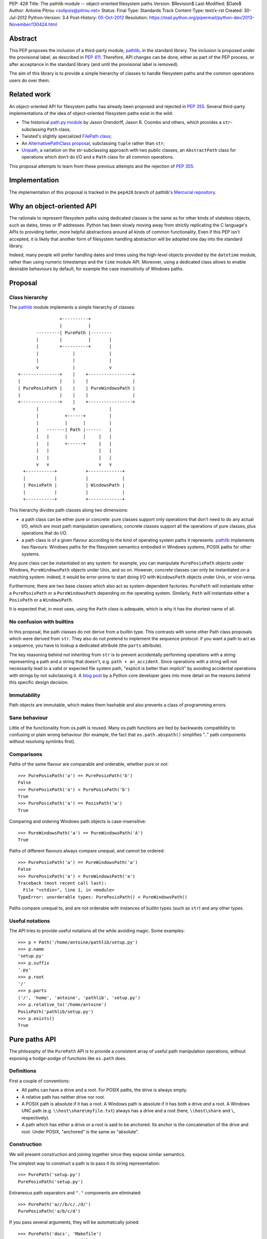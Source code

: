 PEP: 428
Title: The pathlib module -- object-oriented filesystem paths
Version: $Revision$
Last-Modified: $Date$
Author: Antoine Pitrou <solipsis@pitrou.net>
Status: Final
Type: Standards Track
Content-Type: text/x-rst
Created: 30-Jul-2012
Python-Version: 3.4
Post-History: `05-Oct-2012 <https://mail.python.org/pipermail/python-ideas/2012-October/016338.html>`__
Resolution: https://mail.python.org/pipermail/python-dev/2013-November/130424.html


Abstract
========

This PEP proposes the inclusion of a third-party module, `pathlib`_, in
the standard library.  The inclusion is proposed under the provisional
label, as described in :pep:`411`.  Therefore, API changes can be done,
either as part of the PEP process, or after acceptance in the standard
library (and until the provisional label is removed).

The aim of this library is to provide a simple hierarchy of classes to
handle filesystem paths and the common operations users do over them.

.. _`pathlib`: http://pypi.python.org/pypi/pathlib/


Related work
============

An object-oriented API for filesystem paths has already been proposed
and rejected in :pep:`355`.  Several third-party implementations of the
idea of object-oriented filesystem paths exist in the wild:

* The historical `path.py module`_ by Jason Orendorff, Jason R. Coombs
  and others, which provides a ``str``-subclassing ``Path`` class;

* Twisted's slightly specialized `FilePath class`_;

* An `AlternativePathClass proposal`_, subclassing ``tuple`` rather than
  ``str``;

* `Unipath`_, a variation on the str-subclassing approach with two public
  classes, an ``AbstractPath`` class for operations which don't do I/O and a
  ``Path`` class for all common operations.

This proposal attempts to learn from these previous attempts and the
rejection of :pep:`355`.


.. _`path.py module`: https://github.com/jaraco/path.py
.. _`FilePath class`: http://twistedmatrix.com/documents/current/api/twisted.python.filepath.FilePath.html
.. _`AlternativePathClass proposal`: http://wiki.python.org/moin/AlternativePathClass
.. _`Unipath`: https://bitbucket.org/sluggo/unipath/overview


Implementation
==============

The implementation of this proposal is tracked in the ``pep428`` branch
of pathlib's `Mercurial repository`_.

.. _`Mercurial repository`: https://bitbucket.org/pitrou/pathlib/


Why an object-oriented API
==========================

The rationale to represent filesystem paths using dedicated classes is the
same as for other kinds of stateless objects, such as dates, times or IP
addresses.  Python has been slowly moving away from strictly replicating
the C language's APIs to providing better, more helpful abstractions around
all kinds of common functionality.  Even if this PEP isn't accepted, it is
likely that another form of filesystem handling abstraction will be adopted
one day into the standard library.

Indeed, many people will prefer handling dates and times using the high-level
objects provided by the ``datetime`` module, rather than using numeric
timestamps and the ``time`` module API.  Moreover, using a dedicated class
allows to enable desirable behaviours by default, for example the case
insensitivity of Windows paths.


Proposal
========

Class hierarchy
---------------

The `pathlib`_ module implements a simple hierarchy of classes::

                           +----------+
                           |          |
                  ---------| PurePath |--------
                  |        |          |       |
                  |        +----------+       |
                  |             |             |
                  |             |             |
                  v             |             v
           +---------------+    |    +-----------------+
           |               |    |    |                 |
           | PurePosixPath |    |    | PureWindowsPath |
           |               |    |    |                 |
           +---------------+    |    +-----------------+
                  |             v             |
                  |          +------+         |
                  |          |      |         |
                  |   -------| Path |------   |
                  |   |      |      |     |   |
                  |   |      +------+     |   |
                  |   |                   |   |
                  |   |                   |   |
                  v   v                   v   v
             +-----------+           +-------------+
             |           |           |             |
             | PosixPath |           | WindowsPath |
             |           |           |             |
             +-----------+           +-------------+


This hierarchy divides path classes along two dimensions:

* a path class can be either pure or concrete: pure classes support only
  operations that don't need to do any actual I/O, which are most path
  manipulation operations; concrete classes support all the operations
  of pure classes, plus operations that do I/O.

* a path class is of a given flavour according to the kind of operating
  system paths it represents.  `pathlib`_ implements two flavours: Windows
  paths for the filesystem semantics embodied in Windows systems, POSIX
  paths for other systems.

Any pure class can be instantiated on any system: for example, you can
manipulate ``PurePosixPath`` objects under Windows, ``PureWindowsPath``
objects under Unix, and so on.  However, concrete classes can only be
instantiated on a matching system: indeed, it would be error-prone to start
doing I/O with ``WindowsPath`` objects under Unix, or vice-versa.

Furthermore, there are two base classes which also act as system-dependent
factories: ``PurePath`` will instantiate either a ``PurePosixPath`` or a
``PureWindowsPath`` depending on the operating system.  Similarly, ``Path``
will instantiate either a ``PosixPath`` or a ``WindowsPath``.

It is expected that, in most uses, using the ``Path`` class is adequate,
which is why it has the shortest name of all.


No confusion with builtins
--------------------------

In this proposal, the path classes do not derive from a builtin type.  This
contrasts with some other Path class proposals which were derived from
``str``.  They also do not pretend to implement the sequence protocol:
if you want a path to act as a sequence, you have to lookup a dedicated
attribute (the ``parts`` attribute).

The key reasoning behind not inheriting from ``str`` is to prevent accidentally
performing operations with a string representing a path and a string that
doesn't, e.g. ``path + an_accident``. Since operations with a string will not
necessarily lead to a valid or expected file system path, "explicit is better
than implicit" by avoiding accidental operations with strings by not
subclassing it. A `blog post`_ by a Python core developer goes into more detail
on the reasons behind this specific design decision.

.. _blog post: http://www.snarky.ca/why-pathlib-path-doesn-t-inherit-from-str


Immutability
------------

Path objects are immutable, which makes them hashable and also prevents a
class of programming errors.


Sane behaviour
--------------

Little of the functionality from os.path is reused.  Many os.path functions
are tied by backwards compatibility to confusing or plain wrong behaviour
(for example, the fact that ``os.path.abspath()`` simplifies ".." path
components without resolving symlinks first).


Comparisons
-----------

Paths of the same flavour are comparable and orderable, whether pure or not::

    >>> PurePosixPath('a') == PurePosixPath('b')
    False
    >>> PurePosixPath('a') < PurePosixPath('b')
    True
    >>> PurePosixPath('a') == PosixPath('a')
    True

Comparing and ordering Windows path objects is case-insensitive::

    >>> PureWindowsPath('a') == PureWindowsPath('A')
    True

Paths of different flavours always compare unequal, and cannot be ordered::

    >>> PurePosixPath('a') == PureWindowsPath('a')
    False
    >>> PurePosixPath('a') < PureWindowsPath('a')
    Traceback (most recent call last):
      File "<stdin>", line 1, in <module>
    TypeError: unorderable types: PurePosixPath() < PureWindowsPath()

Paths compare unequal to, and are not orderable with instances of builtin
types (such as ``str``) and any other types.


Useful notations
----------------

The API tries to provide useful notations all the while avoiding magic.
Some examples::

    >>> p = Path('/home/antoine/pathlib/setup.py')
    >>> p.name
    'setup.py'
    >>> p.suffix
    '.py'
    >>> p.root
    '/'
    >>> p.parts
    ('/', 'home', 'antoine', 'pathlib', 'setup.py')
    >>> p.relative_to('/home/antoine')
    PosixPath('pathlib/setup.py')
    >>> p.exists()
    True


Pure paths API
==============

The philosophy of the ``PurePath`` API is to provide a consistent array of
useful path manipulation operations, without exposing a hodge-podge of
functions like ``os.path`` does.


Definitions
-----------

First a couple of conventions:

* All paths can have a drive and a root.  For POSIX paths, the drive is
  always empty.

* A relative path has neither drive nor root.

* A POSIX path is absolute if it has a root.  A Windows path is absolute if
  it has both a drive *and* a root.  A Windows UNC path (e.g.
  ``\\host\share\myfile.txt``) always has a drive and a root
  (here, ``\\host\share`` and ``\``, respectively).

* A path which has either a drive *or* a root is said to be anchored.
  Its anchor is the concatenation of the drive and root.  Under POSIX,
  "anchored" is the same as "absolute".


Construction
------------

We will present construction and joining together since they expose
similar semantics.

The simplest way to construct a path is to pass it its string representation::

    >>> PurePath('setup.py')
    PurePosixPath('setup.py')

Extraneous path separators and ``"."`` components are eliminated::

    >>> PurePath('a///b/c/./d/')
    PurePosixPath('a/b/c/d')

If you pass several arguments, they will be automatically joined::

    >>> PurePath('docs', 'Makefile')
    PurePosixPath('docs/Makefile')

Joining semantics are similar to os.path.join, in that anchored paths ignore
the information from the previously joined components::

    >>> PurePath('/etc', '/usr', 'bin')
    PurePosixPath('/usr/bin')

However, with Windows paths, the drive is retained as necessary::

    >>> PureWindowsPath('c:/foo', '/Windows')
    PureWindowsPath('c:/Windows')
    >>> PureWindowsPath('c:/foo', 'd:')
    PureWindowsPath('d:')

Also, path separators are normalized to the platform default::

    >>> PureWindowsPath('a/b') == PureWindowsPath('a\\b')
    True

Extraneous path separators and ``"."`` components are eliminated, but not
``".."`` components::

    >>> PurePosixPath('a//b/./c/')
    PurePosixPath('a/b/c')
    >>> PurePosixPath('a/../b')
    PurePosixPath('a/../b')

Multiple leading slashes are treated differently depending on the path
flavour.  They are always retained on Windows paths (because of the UNC
notation)::

    >>> PureWindowsPath('//some/path')
    PureWindowsPath('//some/path/')

On POSIX, they are collapsed except if there are exactly two leading slashes,
which is a special case in the POSIX specification on `pathname resolution`_
(this is also necessary for Cygwin compatibility)::

    >>> PurePosixPath('///some/path')
    PurePosixPath('/some/path')
    >>> PurePosixPath('//some/path')
    PurePosixPath('//some/path')

Calling the constructor without any argument creates a path object pointing
to the logical "current directory" (without looking up its absolute path,
which is the job of the ``cwd()`` classmethod on concrete paths)::

    >>> PurePosixPath()
    PurePosixPath('.')

.. _pathname resolution: http://pubs.opengroup.org/onlinepubs/009695399/basedefs/xbd_chap04.html#tag_04_11


Representing
------------

To represent a path (e.g. to pass it to third-party libraries), just call
``str()`` on it::

    >>> p = PurePath('/home/antoine/pathlib/setup.py')
    >>> str(p)
    '/home/antoine/pathlib/setup.py'
    >>> p = PureWindowsPath('c:/windows')
    >>> str(p)
    'c:\\windows'

To force the string representation with forward slashes, use the ``as_posix()``
method::

    >>> p.as_posix()
    'c:/windows'

To get the bytes representation (which might be useful under Unix systems),
call ``bytes()`` on it, which internally uses ``os.fsencode()``::

    >>> bytes(p)
    b'/home/antoine/pathlib/setup.py'

To represent the path as a ``file:`` URI, call the ``as_uri()`` method::

    >>> p = PurePosixPath('/etc/passwd')
    >>> p.as_uri()
    'file:///etc/passwd'
    >>> p = PureWindowsPath('c:/Windows')
    >>> p.as_uri()
    'file:///c:/Windows'

The repr() of a path always uses forward slashes, even under Windows, for
readability and to remind users that forward slashes are ok::

    >>> p = PureWindowsPath('c:/Windows')
    >>> p
    PureWindowsPath('c:/Windows')


Properties
----------

Several simple properties are provided on every path (each can be empty)::

    >>> p = PureWindowsPath('c:/Downloads/pathlib.tar.gz')
    >>> p.drive
    'c:'
    >>> p.root
    '\\'
    >>> p.anchor
    'c:\\'
    >>> p.name
    'pathlib.tar.gz'
    >>> p.stem
    'pathlib.tar'
    >>> p.suffix
    '.gz'
    >>> p.suffixes
    ['.tar', '.gz']


Deriving new paths
------------------

Joining
^^^^^^^

A path can be joined with another using the ``/`` operator::

    >>> p = PurePosixPath('foo')
    >>> p / 'bar'
    PurePosixPath('foo/bar')
    >>> p / PurePosixPath('bar')
    PurePosixPath('foo/bar')
    >>> 'bar' / p
    PurePosixPath('bar/foo')

As with the constructor, multiple path components can be specified, either
collapsed or separately::

    >>> p / 'bar/xyzzy'
    PurePosixPath('foo/bar/xyzzy')
    >>> p / 'bar' / 'xyzzy'
    PurePosixPath('foo/bar/xyzzy')

A joinpath() method is also provided, with the same behaviour::

    >>> p.joinpath('Python')
    PurePosixPath('foo/Python')

Changing the path's final component
^^^^^^^^^^^^^^^^^^^^^^^^^^^^^^^^^^^

The ``with_name()`` method returns a new path, with the name changed::

    >>> p = PureWindowsPath('c:/Downloads/pathlib.tar.gz')
    >>> p.with_name('setup.py')
    PureWindowsPath('c:/Downloads/setup.py')

It fails with a ``ValueError`` if the path doesn't have an actual name::

    >>> p = PureWindowsPath('c:/')
    >>> p.with_name('setup.py')
    Traceback (most recent call last):
      File "<stdin>", line 1, in <module>
      File "pathlib.py", line 875, in with_name
        raise ValueError("%r has an empty name" % (self,))
    ValueError: PureWindowsPath('c:/') has an empty name
    >>> p.name
    ''

The ``with_suffix()`` method returns a new path with the suffix changed.
However, if the path has no suffix, the new suffix is added::

    >>> p = PureWindowsPath('c:/Downloads/pathlib.tar.gz')
    >>> p.with_suffix('.bz2')
    PureWindowsPath('c:/Downloads/pathlib.tar.bz2')
    >>> p = PureWindowsPath('README')
    >>> p.with_suffix('.bz2')
    PureWindowsPath('README.bz2')

Making the path relative
^^^^^^^^^^^^^^^^^^^^^^^^

The ``relative_to()`` method computes the relative difference of a path to
another::

    >>> PurePosixPath('/usr/bin/python').relative_to('/usr')
    PurePosixPath('bin/python')

ValueError is raised if the method cannot return a meaningful value::

    >>> PurePosixPath('/usr/bin/python').relative_to('/etc')
    Traceback (most recent call last):
      File "<stdin>", line 1, in <module>
      File "pathlib.py", line 926, in relative_to
        .format(str(self), str(formatted)))
    ValueError: '/usr/bin/python' does not start with '/etc'


Sequence-like access
--------------------

The ``parts`` property returns a tuple providing read-only sequence access
to a path's components::

    >>> p = PurePosixPath('/etc/init.d')
    >>> p.parts
    ('/', 'etc', 'init.d')

Windows paths handle the drive and the root as a single path component::

    >>> p = PureWindowsPath('c:/setup.py')
    >>> p.parts
    ('c:\\', 'setup.py')

(separating them would be wrong, since ``C:`` is not the parent of ``C:\\``).

The ``parent`` property returns the logical parent of the path::

    >>> p = PureWindowsPath('c:/python33/bin/python.exe')
    >>> p.parent
    PureWindowsPath('c:/python33/bin')

The ``parents`` property returns an immutable sequence of the path's
logical ancestors::

    >>> p = PureWindowsPath('c:/python33/bin/python.exe')
    >>> len(p.parents)
    3
    >>> p.parents[0]
    PureWindowsPath('c:/python33/bin')
    >>> p.parents[1]
    PureWindowsPath('c:/python33')
    >>> p.parents[2]
    PureWindowsPath('c:/')


Querying
--------

``is_relative()`` returns True if the path is relative (see definition
above), False otherwise.

``is_reserved()`` returns True if a Windows path is a reserved path such
as ``CON`` or ``NUL``.  It always returns False for POSIX paths.

``match()`` matches the path against a glob pattern. It operates on
individual parts and matches from the right:

    >>> p = PurePosixPath('/usr/bin')
    >>> p.match('/usr/b*')
    True
    >>> p.match('usr/b*')
    True
    >>> p.match('b*')
    True
    >>> p.match('/u*')
    False

This behaviour respects the following expectations:

- A simple pattern such as "\*.py" matches arbitrarily long paths as long
  as the last part matches, e.g. "/usr/foo/bar.py".

- Longer patterns can be used as well for more complex matching, e.g.
  "/usr/foo/\*.py" matches "/usr/foo/bar.py".


Concrete paths API
==================

In addition to the operations of the pure API, concrete paths provide
additional methods which actually access the filesystem to query or mutate
information.


Constructing
------------

The classmethod ``cwd()`` creates a path object pointing to the current
working directory in absolute form::

    >>> Path.cwd()
    PosixPath('/home/antoine/pathlib')


File metadata
-------------

The ``stat()`` returns the file's stat() result; similarly, ``lstat()``
returns the file's lstat() result (which is different iff the file is a
symbolic link)::

    >>> p.stat()
    posix.stat_result(st_mode=33277, st_ino=7483155, st_dev=2053, st_nlink=1, st_uid=500, st_gid=500, st_size=928, st_atime=1343597970, st_mtime=1328287308, st_ctime=1343597964)

Higher-level methods help examine the kind of the file::

    >>> p.exists()
    True
    >>> p.is_file()
    True
    >>> p.is_dir()
    False
    >>> p.is_symlink()
    False
    >>> p.is_socket()
    False
    >>> p.is_fifo()
    False
    >>> p.is_block_device()
    False
    >>> p.is_char_device()
    False

The file owner and group names (rather than numeric ids) are queried
through corresponding methods::

    >>> p = Path('/etc/shadow')
    >>> p.owner()
    'root'
    >>> p.group()
    'shadow'


Path resolution
---------------

The ``resolve()`` method makes a path absolute, resolving any symlink on
the way (like the POSIX realpath() call).  It is the only operation which
will remove "``..``" path components.  On Windows, this method will also
take care to return the canonical path (with the right casing).


Directory walking
-----------------

Simple (non-recursive) directory access is done by calling the iterdir()
method, which returns an iterator over the child paths::

    >>> p = Path('docs')
    >>> for child in p.iterdir(): child
    ...
    PosixPath('docs/conf.py')
    PosixPath('docs/_templates')
    PosixPath('docs/make.bat')
    PosixPath('docs/index.rst')
    PosixPath('docs/_build')
    PosixPath('docs/_static')
    PosixPath('docs/Makefile')

This allows simple filtering through list comprehensions::

    >>> p = Path('.')
    >>> [child for child in p.iterdir() if child.is_dir()]
    [PosixPath('.hg'), PosixPath('docs'), PosixPath('dist'), PosixPath('__pycache__'), PosixPath('build')]

Simple and recursive globbing is also provided::

    >>> for child in p.glob('**/*.py'): child
    ...
    PosixPath('test_pathlib.py')
    PosixPath('setup.py')
    PosixPath('pathlib.py')
    PosixPath('docs/conf.py')
    PosixPath('build/lib/pathlib.py')


File opening
------------

The ``open()`` method provides a file opening API similar to the builtin
``open()`` method::

    >>> p = Path('setup.py')
    >>> with p.open() as f: f.readline()
    ...
    '#!/usr/bin/env python3\n'


Filesystem modification
-----------------------

Several common filesystem operations are provided as methods: ``touch()``,
``mkdir()``, ``rename()``, ``replace()``, ``unlink()``, ``rmdir()``,
``chmod()``, ``lchmod()``, ``symlink_to()``.  More operations could be
provided, for example some of the functionality of the shutil module.

Detailed documentation of the proposed API can be found at the `pathlib
docs`_.

.. _pathlib docs: https://pathlib.readthedocs.org/en/pep428/


Discussion
==========

Division operator
-----------------

The division operator came out first in a `poll`_ about the path joining
operator.  Initial versions of `pathlib`_ used square brackets
(i.e. ``__getitem__``) instead.

.. _poll: https://mail.python.org/pipermail/python-ideas/2012-October/016544.html

joinpath()
----------

The joinpath() method was initially called join(), but several people
objected that it could be confused with str.join() which has different
semantics.  Therefore, it was renamed to joinpath().

Case-sensitivity
----------------

Windows users consider filesystem paths to be case-insensitive and expect
path objects to observe that characteristic, even though in some rare
situations some foreign filesystem mounts may be case-sensitive under
Windows.

In the words of one commenter,

    "If glob("\*.py") failed to find SETUP.PY on Windows, that would be a
    usability disaster".

    -- Paul Moore in
    https://mail.python.org/pipermail/python-dev/2013-April/125254.html


Copyright
=========

This document has been placed into the public domain.
